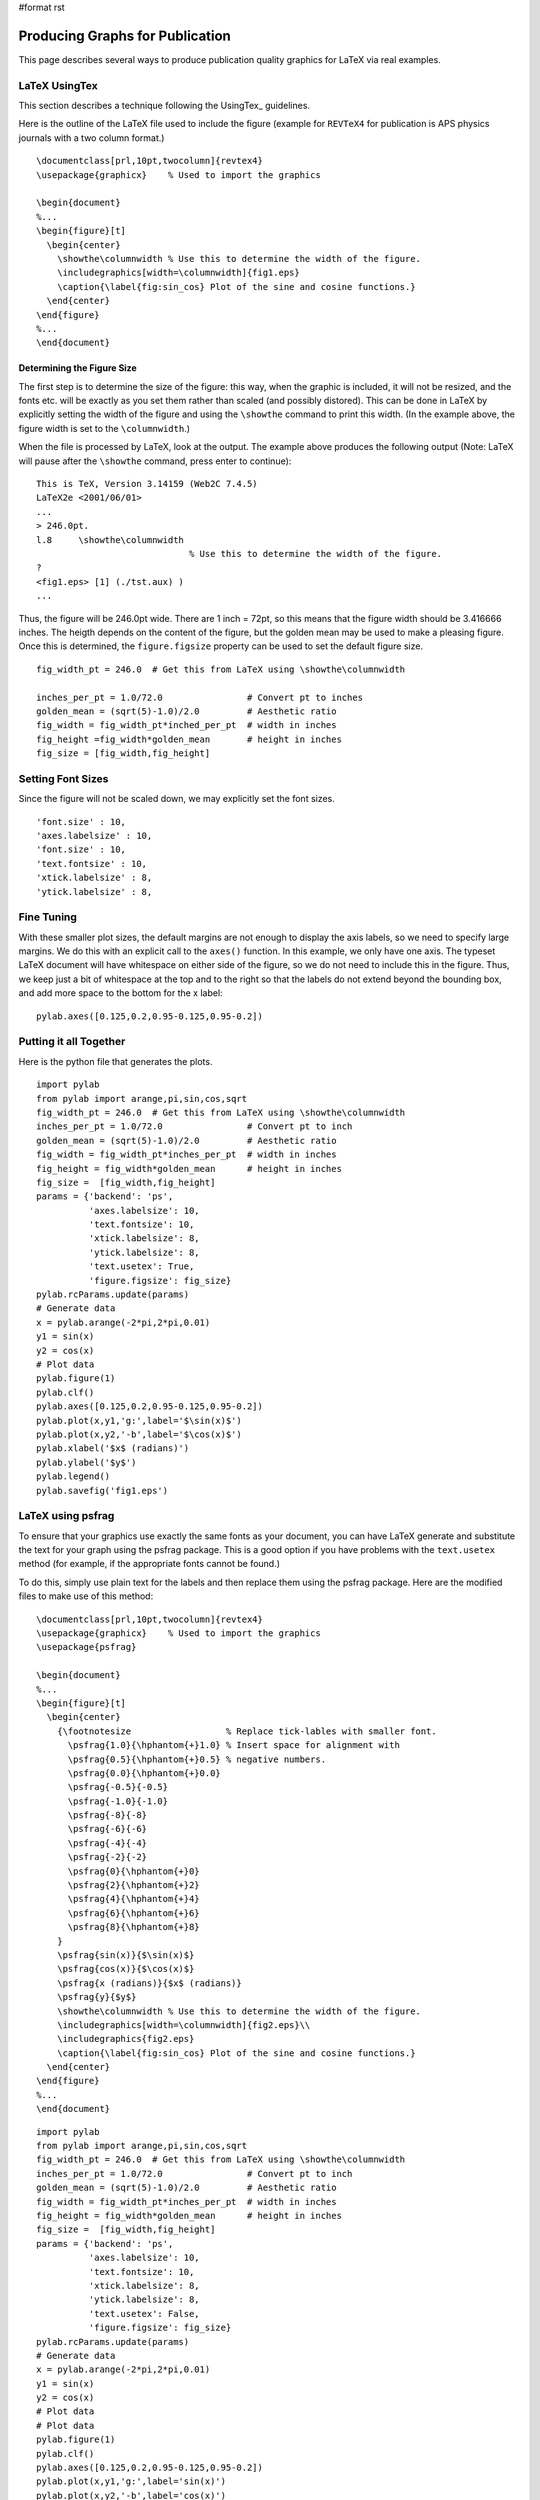 #format rst

Producing Graphs for Publication
================================

This page describes several ways to produce publication quality graphics for LaTeX via real examples.

LaTeX UsingTex
--------------

This section describes a technique following the UsingTex_ guidelines.

Here is the outline of the LaTeX file used to include the figure (example for ``REVTeX4`` for publication is APS physics journals with a two column format.)

::

   \documentclass[prl,10pt,twocolumn]{revtex4}
   \usepackage{graphicx}    % Used to import the graphics

   \begin{document}
   %...
   \begin{figure}[t]
     \begin{center}
       \showthe\columnwidth % Use this to determine the width of the figure.
       \includegraphics[width=\columnwidth]{fig1.eps}
       \caption{\label{fig:sin_cos} Plot of the sine and cosine functions.}
     \end{center}
   \end{figure}
   %...
   \end{document}

Determining the Figure Size
~~~~~~~~~~~~~~~~~~~~~~~~~~~

The first step is to determine the size of the figure: this way, when the graphic is included, it will not be resized, and the fonts etc. will be exactly as you set them rather than scaled (and possibly distored).  This can be done in LaTeX by explicitly setting the width of the figure and using the ``\showthe`` command to print this width.  (In the example above, the figure width is set to the ``\columnwidth``.)

When the file is processed by LaTeX, look at the output.  The example above produces the following output (Note: LaTeX will pause after the ``\showthe`` command, press enter to continue):

::

   This is TeX, Version 3.14159 (Web2C 7.4.5)
   LaTeX2e <2001/06/01>
   ...
   > 246.0pt.
   l.8     \showthe\columnwidth
                                % Use this to determine the width of the figure.
   ?
   <fig1.eps> [1] (./tst.aux) )
   ...

Thus, the figure will be 246.0pt wide.  There are 1 inch = 72pt, so this means that the figure width should be 3.416666 inches.  The heigth depends on the content of the figure, but the golden mean may be used to make a pleasing figure.  Once this is determined, the ``figure.figsize`` property can be used to set the default figure size.

::

   fig_width_pt = 246.0  # Get this from LaTeX using \showthe\columnwidth

   inches_per_pt = 1.0/72.0                # Convert pt to inches
   golden_mean = (sqrt(5)-1.0)/2.0         # Aesthetic ratio
   fig_width = fig_width_pt*inched_per_pt  # width in inches
   fig_height =fig_width*golden_mean       # height in inches
   fig_size = [fig_width,fig_height]

Setting Font Sizes
------------------

Since the figure will not be scaled down, we may explicitly set the font sizes.

::

             'font.size' : 10,
             'axes.labelsize' : 10,
             'font.size' : 10,
             'text.fontsize' : 10,
             'xtick.labelsize' : 8,
             'ytick.labelsize' : 8,

Fine Tuning
-----------

With these smaller plot sizes, the default margins are not enough to display the axis labels, so we need to specify large margins.  We do this with an explicit call to the ``axes()`` function.  In this example, we only have one axis.  The typeset LaTeX document will have whitespace on either side of the figure, so we do not need to include this in the figure.  Thus, we keep just a bit of whitespace at the top and to the right so that the labels do not extend beyond the bounding box, and add more space to the bottom for the x label:

::

   pylab.axes([0.125,0.2,0.95-0.125,0.95-0.2])

Putting it all Together
-----------------------

Here is the python file that generates the plots.

::

   import pylab
   from pylab import arange,pi,sin,cos,sqrt
   fig_width_pt = 246.0  # Get this from LaTeX using \showthe\columnwidth
   inches_per_pt = 1.0/72.0                # Convert pt to inch
   golden_mean = (sqrt(5)-1.0)/2.0         # Aesthetic ratio
   fig_width = fig_width_pt*inches_per_pt  # width in inches
   fig_height = fig_width*golden_mean      # height in inches
   fig_size =  [fig_width,fig_height]
   params = {'backend': 'ps',
             'axes.labelsize': 10,
             'text.fontsize': 10,
             'xtick.labelsize': 8,
             'ytick.labelsize': 8,
             'text.usetex': True,
             'figure.figsize': fig_size}
   pylab.rcParams.update(params)
   # Generate data
   x = pylab.arange(-2*pi,2*pi,0.01)
   y1 = sin(x)
   y2 = cos(x)
   # Plot data
   pylab.figure(1)
   pylab.clf()
   pylab.axes([0.125,0.2,0.95-0.125,0.95-0.2])
   pylab.plot(x,y1,'g:',label='$\sin(x)$')
   pylab.plot(x,y2,'-b',label='$\cos(x)$')
   pylab.xlabel('$x$ (radians)')
   pylab.ylabel('$y$')
   pylab.legend()
   pylab.savefig('fig1.eps')

LaTeX using psfrag
------------------

To ensure that your graphics use exactly the same fonts as your document, you can have LaTeX generate and substitute the text for your graph using the psfrag package.  This is a good option if you have problems with the ``text.usetex`` method (for example, if the appropriate fonts cannot be found.)

To do this, simply use plain text for the labels and then replace them using the psfrag package.  Here are the modified files to make use of this method:

::

   \documentclass[prl,10pt,twocolumn]{revtex4}
   \usepackage{graphicx}    % Used to import the graphics
   \usepackage{psfrag}

   \begin{document}
   %...
   \begin{figure}[t]
     \begin{center}
       {\footnotesize                  % Replace tick-lables with smaller font.
         \psfrag{1.0}{\hphantom{+}1.0} % Insert space for alignment with
         \psfrag{0.5}{\hphantom{+}0.5} % negative numbers.
         \psfrag{0.0}{\hphantom{+}0.0}
         \psfrag{-0.5}{-0.5}
         \psfrag{-1.0}{-1.0}
         \psfrag{-8}{-8}
         \psfrag{-6}{-6}
         \psfrag{-4}{-4}
         \psfrag{-2}{-2}
         \psfrag{0}{\hphantom{+}0}
         \psfrag{2}{\hphantom{+}2}
         \psfrag{4}{\hphantom{+}4}
         \psfrag{6}{\hphantom{+}6}
         \psfrag{8}{\hphantom{+}8}
       }
       \psfrag{sin(x)}{$\sin(x)$}
       \psfrag{cos(x)}{$\cos(x)$}
       \psfrag{x (radians)}{$x$ (radians)}
       \psfrag{y}{$y$}
       \showthe\columnwidth % Use this to determine the width of the figure.
       \includegraphics[width=\columnwidth]{fig2.eps}\\
       \includegraphics{fig2.eps}
       \caption{\label{fig:sin_cos} Plot of the sine and cosine functions.}
     \end{center}
   \end{figure}
   %...
   \end{document}

::

   import pylab
   from pylab import arange,pi,sin,cos,sqrt
   fig_width_pt = 246.0  # Get this from LaTeX using \showthe\columnwidth
   inches_per_pt = 1.0/72.0                # Convert pt to inch
   golden_mean = (sqrt(5)-1.0)/2.0         # Aesthetic ratio
   fig_width = fig_width_pt*inches_per_pt  # width in inches
   fig_height = fig_width*golden_mean      # height in inches
   fig_size =  [fig_width,fig_height]
   params = {'backend': 'ps',
             'axes.labelsize': 10,
             'text.fontsize': 10,
             'xtick.labelsize': 8,
             'ytick.labelsize': 8,
             'text.usetex': False,
             'figure.figsize': fig_size}
   pylab.rcParams.update(params)
   # Generate data
   x = pylab.arange(-2*pi,2*pi,0.01)
   y1 = sin(x)
   y2 = cos(x)
   # Plot data
   # Plot data
   pylab.figure(1)
   pylab.clf()
   pylab.axes([0.125,0.2,0.95-0.125,0.95-0.2])
   pylab.plot(x,y1,'g:',label='sin(x)')
   pylab.plot(x,y2,'-b',label='cos(x)')
   pylab.xlabel('x (radians)')
   pylab.ylabel('y')
   pylab.legend()
   pylab.savefig('fig2.eps')

Bugs
----

I have not yet figured out how to set the default size of the legend fonts: they are presently too large.

-- MichaelMcNeilForbes_ `DateTime(2006-05-11T09:49:11Z)`_

